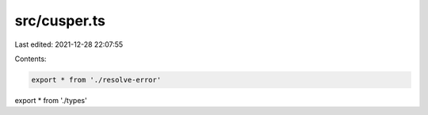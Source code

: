 src/cusper.ts
=============

Last edited: 2021-12-28 22:07:55

Contents:

.. code-block:: ts

    export * from './resolve-error'
export * from './types'


